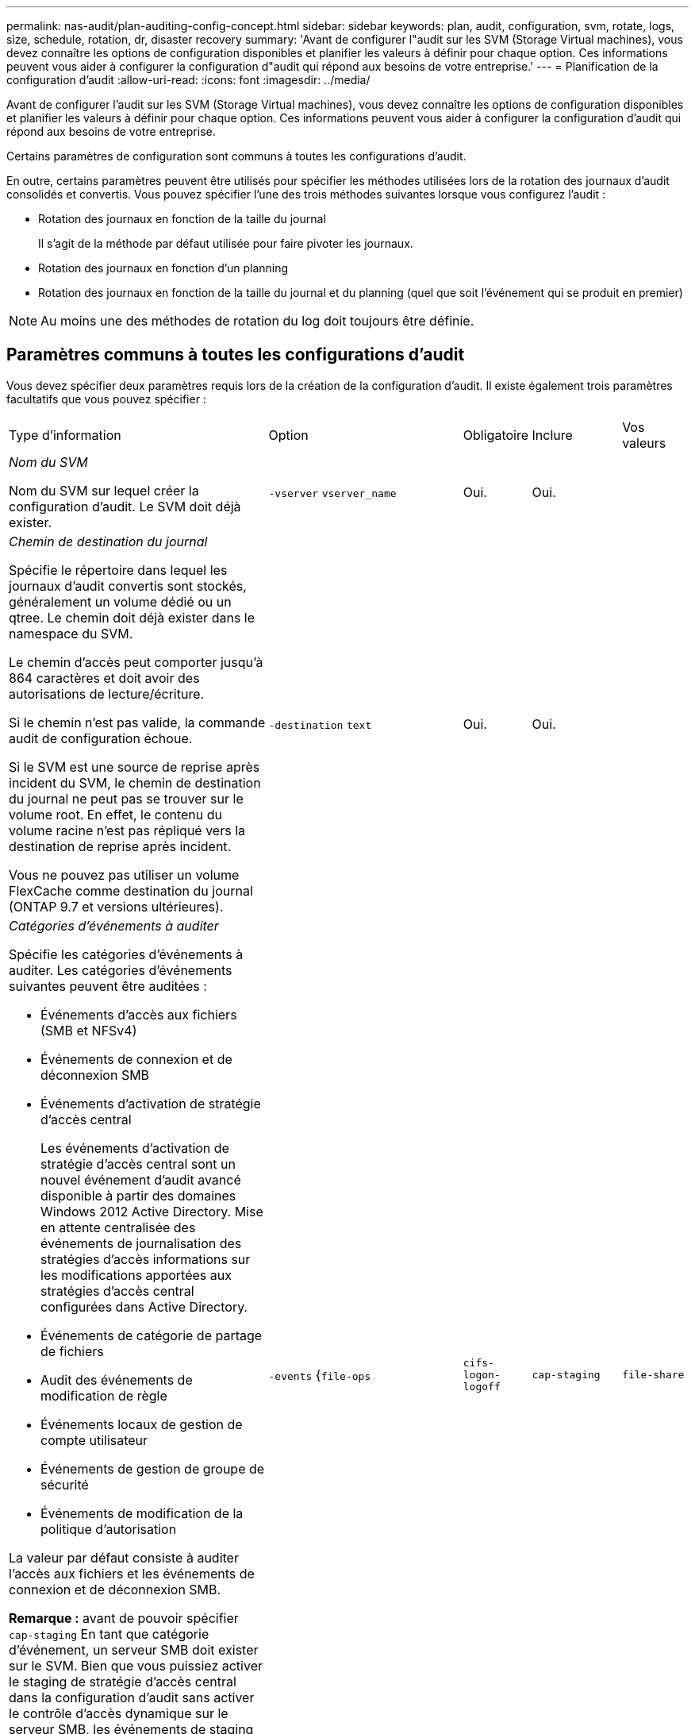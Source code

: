 ---
permalink: nas-audit/plan-auditing-config-concept.html 
sidebar: sidebar 
keywords: plan, audit, configuration, svm, rotate, logs, size, schedule, rotation, dr, disaster recovery 
summary: 'Avant de configurer l"audit sur les SVM (Storage Virtual machines), vous devez connaître les options de configuration disponibles et planifier les valeurs à définir pour chaque option. Ces informations peuvent vous aider à configurer la configuration d"audit qui répond aux besoins de votre entreprise.' 
---
= Planification de la configuration d'audit
:allow-uri-read: 
:icons: font
:imagesdir: ../media/


[role="lead"]
Avant de configurer l'audit sur les SVM (Storage Virtual machines), vous devez connaître les options de configuration disponibles et planifier les valeurs à définir pour chaque option. Ces informations peuvent vous aider à configurer la configuration d'audit qui répond aux besoins de votre entreprise.

Certains paramètres de configuration sont communs à toutes les configurations d'audit.

En outre, certains paramètres peuvent être utilisés pour spécifier les méthodes utilisées lors de la rotation des journaux d'audit consolidés et convertis. Vous pouvez spécifier l'une des trois méthodes suivantes lorsque vous configurez l'audit :

* Rotation des journaux en fonction de la taille du journal
+
Il s'agit de la méthode par défaut utilisée pour faire pivoter les journaux.

* Rotation des journaux en fonction d'un planning
* Rotation des journaux en fonction de la taille du journal et du planning (quel que soit l'événement qui se produit en premier)


[NOTE]
====
Au moins une des méthodes de rotation du log doit toujours être définie.

====


== Paramètres communs à toutes les configurations d'audit

Vous devez spécifier deux paramètres requis lors de la création de la configuration d'audit. Il existe également trois paramètres facultatifs que vous pouvez spécifier :

[cols="40,30,10,10,10"]
|===


| Type d'information | Option | Obligatoire | Inclure | Vos valeurs 


 a| 
_Nom du SVM_

Nom du SVM sur lequel créer la configuration d'audit. Le SVM doit déjà exister.
 a| 
`-vserver` `vserver_name`
 a| 
Oui.
 a| 
Oui.
 a| 



 a| 
_Chemin de destination du journal_

Spécifie le répertoire dans lequel les journaux d'audit convertis sont stockés, généralement un volume dédié ou un qtree. Le chemin doit déjà exister dans le namespace du SVM.

Le chemin d'accès peut comporter jusqu'à 864 caractères et doit avoir des autorisations de lecture/écriture.

Si le chemin n'est pas valide, la commande audit de configuration échoue.

Si le SVM est une source de reprise après incident du SVM, le chemin de destination du journal ne peut pas se trouver sur le volume root. En effet, le contenu du volume racine n'est pas répliqué vers la destination de reprise après incident.

Vous ne pouvez pas utiliser un volume FlexCache comme destination du journal (ONTAP 9.7 et versions ultérieures).
 a| 
`-destination` `text`
 a| 
Oui.
 a| 
Oui.
 a| 



 a| 
_Catégories d'événements à auditer_

Spécifie les catégories d'événements à auditer. Les catégories d'événements suivantes peuvent être auditées :

* Événements d'accès aux fichiers (SMB et NFSv4)
* Événements de connexion et de déconnexion SMB
* Événements d'activation de stratégie d'accès central
+
Les événements d'activation de stratégie d'accès central sont un nouvel événement d'audit avancé disponible à partir des domaines Windows 2012 Active Directory. Mise en attente centralisée des événements de journalisation des stratégies d'accès informations sur les modifications apportées aux stratégies d'accès central configurées dans Active Directory.

* Événements de catégorie de partage de fichiers
* Audit des événements de modification de règle
* Événements locaux de gestion de compte utilisateur
* Événements de gestion de groupe de sécurité
* Événements de modification de la politique d'autorisation


La valeur par défaut consiste à auditer l'accès aux fichiers et les événements de connexion et de déconnexion SMB.

*Remarque :* avant de pouvoir spécifier `cap-staging` En tant que catégorie d'événement, un serveur SMB doit exister sur le SVM. Bien que vous puissiez activer le staging de stratégie d'accès central dans la configuration d'audit sans activer le contrôle d'accès dynamique sur le serveur SMB, les événements de staging de stratégie d'accès central ne sont générés que si le contrôle d'accès dynamique est activé. Le contrôle d'accès dynamique est activé par le biais d'une option de serveur SMB. Elle n'est pas activée par défaut.
 a| 
`-events` {`file-ops`|`cifs-logon-logoff`|`cap-staging`|`file-share`|`audit-policy-change`|`user-account`|`security-group`|`authorization-policy-change`}
 a| 
Non
 a| 
 a| 



 a| 
_Format de sortie du fichier journal_

Détermine le format de sortie des journaux d'audit. Le format de sortie peut être spécifique à ONTAP `XML` Ou Microsoft Windows `EVTX` format du journal. Par défaut, le format de sortie est `EVTX`.
 a| 
`-format` {`xml`|`evtx`}
 a| 
Non
 a| 
 a| 



 a| 
_Limite de rotation des fichiers journaux_

Détermine le nombre de fichiers journaux d'audit à conserver avant de faire pivoter le fichier journal le plus ancien vers l'extérieur. Par exemple, si vous saisissez une valeur de `5`, les cinq derniers fichiers journaux sont conservés.

Valeur de `0` indique que tous les fichiers journaux sont conservés. La valeur par défaut est 0.
 a| 
`-rotate-limit` `integer`
 a| 
Non
 a| 
 a| 

|===


== Paramètres utilisés pour déterminer quand faire pivoter les journaux d'événements d'audit

*Faire pivoter les journaux en fonction de la taille du journal*

La valeur par défaut consiste à faire pivoter les journaux d'audit en fonction de la taille.

* La taille du journal par défaut est de 100 Mo
* Si vous souhaitez utiliser la méthode de rotation du journal par défaut et la taille du journal par défaut, vous n'avez pas besoin de configurer de paramètres spécifiques pour la rotation du journal.
* Si vous souhaitez faire pivoter les journaux d'audit en fonction d'une taille de journal seule, utilisez la commande suivante pour annuler la définition du `-rotate-schedule-minute` paramètre : `vserver audit modify -vserver vs0 -destination / -rotate-schedule-minute -`


Si vous ne souhaitez pas utiliser la taille de journal par défaut, vous pouvez configurer le `-rotate-size` paramètre pour spécifier une taille de journal personnalisée :

[cols="40,30,10,10,10"]
|===


| Type d'information | Option | Obligatoire | Inclure | Vos valeurs 


 a| 
_Limite de taille du fichier journal_

Détermine la limite de taille du fichier journal d'audit.
 a| 
`-rotate-size` {`integer`[KO|MO|GO|TO|PB]}
 a| 
Non
 a| 
 a| 

|===
*Faire pivoter les journaux en fonction d'un horaire*

Si vous choisissez de faire pivoter les journaux d'audit en fonction d'un planning, vous pouvez programmer la rotation du journal en utilisant les paramètres de rotation basés sur le temps dans n'importe quelle combinaison.

* Si vous utilisez une rotation basée sur le temps, le `-rotate-schedule-minute` paramètre obligatoire.
* Tous les autres paramètres de rotation basés sur le temps sont facultatifs.
* Le planning de rotation est calculé en utilisant toutes les valeurs liées au temps.
+
Par exemple, si vous spécifiez uniquement le `-rotate-schedule-minute` paramètre, les fichiers journaux d'audit sont pivotés en fonction des minutes spécifiées pour tous les jours de la semaine, pendant toutes les heures sur tous les mois de l'année.

* Si vous spécifiez uniquement un ou deux paramètres de rotation basés sur le temps (par exemple, `-rotate-schedule-month` et `-rotate-schedule-minutes`), les fichiers journaux pivotent en fonction des valeurs de minutes que vous avez spécifiées tous les jours de la semaine, pendant toutes les heures, mais seulement pendant les mois spécifiés.
+
Par exemple, vous pouvez préciser que le journal d'audit doit être tourné pendant les mois janvier, mars et août tous les lundis, mercredis et samedis à 10 h 30

* Si vous spécifiez des valeurs pour les deux `-rotate-schedule-dayofweek` et `-rotate-schedule-day`, ils sont considérés indépendamment.
+
Par exemple, si vous spécifiez `-rotate-schedule-dayofweek` Comme vendredi et `-rotate-schedule-day` Comme 13, les registres de vérification seront ensuite tournés tous les vendredis et les 13ème jours du mois spécifié, pas seulement tous les vendredis du 13ème.

* Si vous souhaitez faire pivoter les journaux d'audit en fonction d'une planification seule, utilisez la commande suivante pour annuler la définition du `-rotate-size` paramètre : `vserver audit modify -vserver vs0 -destination / -rotate-size -`


Vous pouvez utiliser la liste suivante de paramètres d'audit disponibles pour déterminer les valeurs à utiliser pour configurer un planning pour les rotations du journal d'événements d'audit :

[cols="40,30,10,10,10"]
|===


| Type d'information | Option | Obligatoire | Inclure | Vos valeurs 


 a| 
_Horaire de rotation du journal : mois_

Détermine le calendrier mensuel de rotation des journaux d'audit.

Les valeurs valides sont `January` à `December`, et `all`. Par exemple, vous pouvez indiquer que le journal d'audit doit être pivoté pendant les mois janvier, mars et août.
 a| 
`-rotate-schedule-month` `chron_month`
 a| 
Non
 a| 
 a| 



 a| 
_Horaire de rotation du journal : jour de la semaine_

Détermine le calendrier quotidien (jour de la semaine) pour la rotation des journaux d'audit.

Les valeurs valides sont `Sunday` à `Saturday`, et `all`. Par exemple, vous pouvez préciser que le journal d'audit doit être tourné le mardi et le vendredi, ou pendant tous les jours d'une semaine.
 a| 
`-rotate-schedule-dayofweek` `chron_dayofweek`
 a| 
Non
 a| 
 a| 



 a| 
_Horaire de rotation du journal : jour_

Détermine le jour du mois de la rotation du journal d'audit.

Les valeurs valides vont de `1` à `31`. Par exemple, vous pouvez indiquer que le journal d'audit doit être tourné les 10e et 20e jours d'un mois, ou tous les jours d'un mois.
 a| 
`-rotate-schedule-day` `chron_dayofmonth`
 a| 
Non
 a| 
 a| 



 a| 
_Horaire de rotation du journal : heure_

Détermine le planning horaire pour la rotation du journal d'audit.

Les valeurs valides vont de `0` de minuit à `23` (11 h 00). Spécification `all` fait pivoter les journaux d'audit toutes les heures. Par exemple, vous pouvez spécifier que le journal d'audit doit être tourné à 6 (6 h) et 18 (6 h).
 a| 
`-rotate-schedule-hour` `chron_hour`
 a| 
Non
 a| 
 a| 



 a| 
_Horaire de rotation du journal : minute_

Détermine la planification des minutes pour la rotation du journal d'audit.

Les valeurs valides vont de `0` à `59`. Par exemple, vous pouvez indiquer que le journal d'audit doit être pivoté à la 30e minute.
 a| 
`-rotate-schedule-minute` `chron_minute`
 a| 
Oui, si vous configurez une rotation de journal basée sur un planning, sinon non
 a| 
 a| 

|===
*Faire pivoter les journaux en fonction de la taille du journal et de l'horaire*

Vous pouvez choisir de faire pivoter les fichiers journaux en fonction de la taille du journal et d'une planification en définissant les deux `-rotate-size` paramètre et paramètres de rotation basés sur le temps dans n'importe quelle combinaison. Par exemple : si `-rotate-size` Est défini sur 10 Mo et `-rotate-schedule-minute` Est défini sur 15, les fichiers journaux pivotent lorsque la taille du fichier journal atteint 10 Mo ou la 15e minute de chaque heure (selon la première éventualité).
